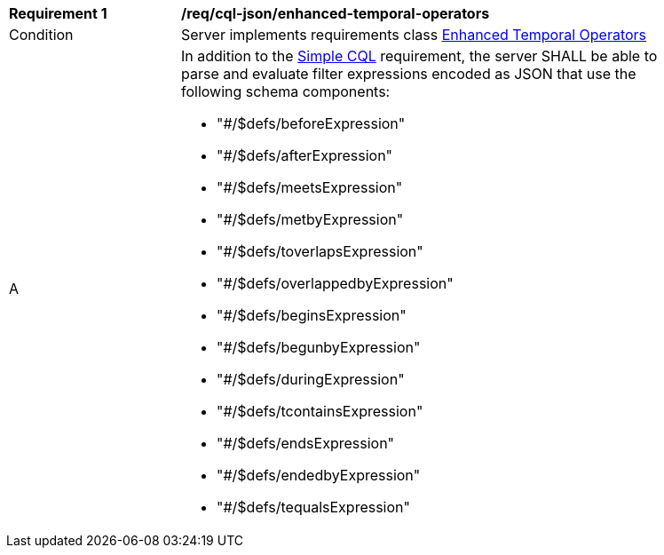 [[req_cql-json_enhanced-temporal-operators]] 
[width="90%",cols="2,6a"]
|===
^|*Requirement {counter:req-id}* |*/req/cql-json/enhanced-temporal-operators* 
^|Condition |Server implements requirements class <<rc_enhanced-temporal-operators,Enhanced Temporal Operators>>
^|A |In addition to the <<req_cql-json_simple-cql,Simple CQL>> requirement, the server SHALL be able to parse and evaluate filter expressions encoded as JSON that use the following schema components:

* "#/$defs/beforeExpression"
* "#/$defs/afterExpression"
* "#/$defs/meetsExpression"
* "#/$defs/metbyExpression"
* "#/$defs/toverlapsExpression"
* "#/$defs/overlappedbyExpression"
* "#/$defs/beginsExpression"
* "#/$defs/begunbyExpression"
* "#/$defs/duringExpression"
* "#/$defs/tcontainsExpression"
* "#/$defs/endsExpression"
* "#/$defs/endedbyExpression"
* "#/$defs/tequalsExpression"
|===
